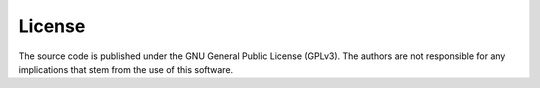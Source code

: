 .. -*- rst -*-

License
=======

The source code is published under the GNU General Public License (GPLv3). The authors are not responsible for any implications that stem from the use of this software.
